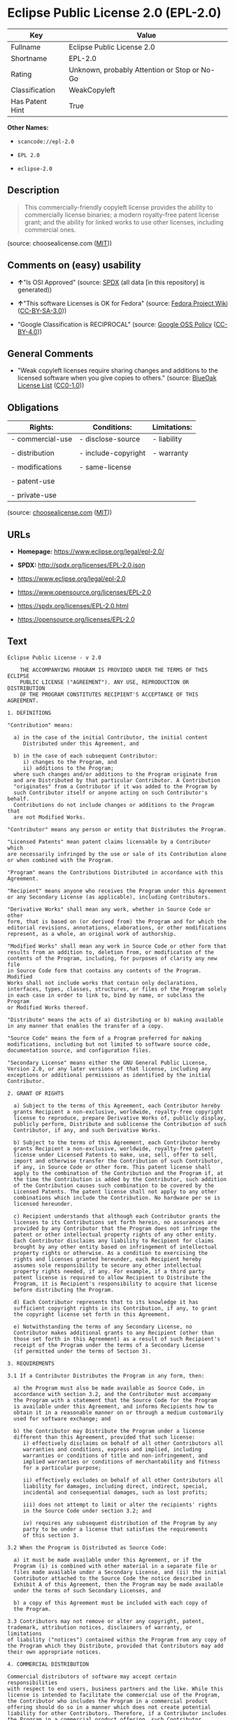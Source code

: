 * Eclipse Public License 2.0 (EPL-2.0)

| Key               | Value                                          |
|-------------------+------------------------------------------------|
| Fullname          | Eclipse Public License 2.0                     |
| Shortname         | EPL-2.0                                        |
| Rating            | Unknown, probably Attention or Stop or No-Go   |
| Classification    | WeakCopyleft                                   |
| Has Patent Hint   | True                                           |

*Other Names:*

- =scancode://epl-2.0=

- =EPL 2.0=

- =eclipse-2.0=

** Description

#+BEGIN_QUOTE
  This commercially-friendly copyleft license provides the ability to
  commercially license binaries; a modern royalty-free patent license
  grant; and the ability for linked works to use other licenses,
  including commercial ones.
#+END_QUOTE

(source: choosealicense.com
([[https://github.com/github/choosealicense.com/blob/gh-pages/LICENSE.md][MIT]]))

** Comments on (easy) usability

- *↑*"Is OSI Approved" (source:
  [[https://spdx.org/licenses/EPL-2.0.html][SPDX]] (all data [in this
  repository] is generated))

- *↑*"This software Licenses is OK for Fedora" (source:
  [[https://fedoraproject.org/wiki/Licensing:Main?rd=Licensing][Fedora
  Project Wiki]]
  ([[https://creativecommons.org/licenses/by-sa/3.0/legalcode][CC-BY-SA-3.0]]))

- "Google Classification is RECIPROCAL" (source:
  [[https://opensource.google.com/docs/thirdparty/licenses/][Google OSS
  Policy]]
  ([[https://creativecommons.org/licenses/by/4.0/legalcode][CC-BY-4.0]]))

** General Comments

- "Weak copyleft licenses require sharing changes and additions to the
  licensed software when you give copies to others." (source:
  [[https://blueoakcouncil.org/copyleft][BlueOak License List]]
  ([[https://raw.githubusercontent.com/blueoakcouncil/blue-oak-list-npm-package/master/LICENSE][CC0-1.0]]))

** Obligations

| Rights:            | Conditions:           | Limitations:   |
|--------------------+-----------------------+----------------|
| - commercial-use   | - disclose-source     | - liability    |
|                    |                       |                |
| - distribution     | - include-copyright   | - warranty     |
|                    |                       |                |
| - modifications    | - same-license        |                |
|                    |                       |                |
| - patent-use       |                       |                |
|                    |                       |                |
| - private-use      |                       |                |
                                                             

(source:
[[https://github.com/github/choosealicense.com/blob/gh-pages/_licenses/epl-2.0.txt][choosealicense.com]]
([[https://github.com/github/choosealicense.com/blob/gh-pages/LICENSE.md][MIT]]))

** URLs

- *Homepage:* https://www.eclipse.org/legal/epl-2.0/

- *SPDX:* http://spdx.org/licenses/EPL-2.0.json

- https://www.eclipse.org/legal/epl-2.0

- https://www.opensource.org/licenses/EPL-2.0

- https://spdx.org/licenses/EPL-2.0.html

- https://opensource.org/licenses/EPL-2.0

** Text

#+BEGIN_EXAMPLE
  Eclipse Public License - v 2.0

      THE ACCOMPANYING PROGRAM IS PROVIDED UNDER THE TERMS OF THIS ECLIPSE
      PUBLIC LICENSE ("AGREEMENT"). ANY USE, REPRODUCTION OR DISTRIBUTION
      OF THE PROGRAM CONSTITUTES RECIPIENT'S ACCEPTANCE OF THIS AGREEMENT.

  1. DEFINITIONS

  "Contribution" means:

    a) in the case of the initial Contributor, the initial content
       Distributed under this Agreement, and

    b) in the case of each subsequent Contributor:
       i) changes to the Program, and
       ii) additions to the Program;
    where such changes and/or additions to the Program originate from
    and are Distributed by that particular Contributor. A Contribution
    "originates" from a Contributor if it was added to the Program by
    such Contributor itself or anyone acting on such Contributor's behalf.
    Contributions do not include changes or additions to the Program that
    are not Modified Works.

  "Contributor" means any person or entity that Distributes the Program.

  "Licensed Patents" mean patent claims licensable by a Contributor which
  are necessarily infringed by the use or sale of its Contribution alone
  or when combined with the Program.

  "Program" means the Contributions Distributed in accordance with this
  Agreement.

  "Recipient" means anyone who receives the Program under this Agreement
  or any Secondary License (as applicable), including Contributors.

  "Derivative Works" shall mean any work, whether in Source Code or other
  form, that is based on (or derived from) the Program and for which the
  editorial revisions, annotations, elaborations, or other modifications
  represent, as a whole, an original work of authorship.

  "Modified Works" shall mean any work in Source Code or other form that
  results from an addition to, deletion from, or modification of the
  contents of the Program, including, for purposes of clarity any new file
  in Source Code form that contains any contents of the Program. Modified
  Works shall not include works that contain only declarations,
  interfaces, types, classes, structures, or files of the Program solely
  in each case in order to link to, bind by name, or subclass the Program
  or Modified Works thereof.

  "Distribute" means the acts of a) distributing or b) making available
  in any manner that enables the transfer of a copy.

  "Source Code" means the form of a Program preferred for making
  modifications, including but not limited to software source code,
  documentation source, and configuration files.

  "Secondary License" means either the GNU General Public License,
  Version 2.0, or any later versions of that license, including any
  exceptions or additional permissions as identified by the initial
  Contributor.

  2. GRANT OF RIGHTS

    a) Subject to the terms of this Agreement, each Contributor hereby
    grants Recipient a non-exclusive, worldwide, royalty-free copyright
    license to reproduce, prepare Derivative Works of, publicly display,
    publicly perform, Distribute and sublicense the Contribution of such
    Contributor, if any, and such Derivative Works.

    b) Subject to the terms of this Agreement, each Contributor hereby
    grants Recipient a non-exclusive, worldwide, royalty-free patent
    license under Licensed Patents to make, use, sell, offer to sell,
    import and otherwise transfer the Contribution of such Contributor,
    if any, in Source Code or other form. This patent license shall
    apply to the combination of the Contribution and the Program if, at
    the time the Contribution is added by the Contributor, such addition
    of the Contribution causes such combination to be covered by the
    Licensed Patents. The patent license shall not apply to any other
    combinations which include the Contribution. No hardware per se is
    licensed hereunder.

    c) Recipient understands that although each Contributor grants the
    licenses to its Contributions set forth herein, no assurances are
    provided by any Contributor that the Program does not infringe the
    patent or other intellectual property rights of any other entity.
    Each Contributor disclaims any liability to Recipient for claims
    brought by any other entity based on infringement of intellectual
    property rights or otherwise. As a condition to exercising the
    rights and licenses granted hereunder, each Recipient hereby
    assumes sole responsibility to secure any other intellectual
    property rights needed, if any. For example, if a third party
    patent license is required to allow Recipient to Distribute the
    Program, it is Recipient's responsibility to acquire that license
    before distributing the Program.

    d) Each Contributor represents that to its knowledge it has
    sufficient copyright rights in its Contribution, if any, to grant
    the copyright license set forth in this Agreement.

    e) Notwithstanding the terms of any Secondary License, no
    Contributor makes additional grants to any Recipient (other than
    those set forth in this Agreement) as a result of such Recipient's
    receipt of the Program under the terms of a Secondary License
    (if permitted under the terms of Section 3).

  3. REQUIREMENTS

  3.1 If a Contributor Distributes the Program in any form, then:

    a) the Program must also be made available as Source Code, in
    accordance with section 3.2, and the Contributor must accompany
    the Program with a statement that the Source Code for the Program
    is available under this Agreement, and informs Recipients how to
    obtain it in a reasonable manner on or through a medium customarily
    used for software exchange; and

    b) the Contributor may Distribute the Program under a license
    different than this Agreement, provided that such license:
       i) effectively disclaims on behalf of all other Contributors all
       warranties and conditions, express and implied, including
       warranties or conditions of title and non-infringement, and
       implied warranties or conditions of merchantability and fitness
       for a particular purpose;

       ii) effectively excludes on behalf of all other Contributors all
       liability for damages, including direct, indirect, special,
       incidental and consequential damages, such as lost profits;

       iii) does not attempt to limit or alter the recipients' rights
       in the Source Code under section 3.2; and

       iv) requires any subsequent distribution of the Program by any
       party to be under a license that satisfies the requirements
       of this section 3.

  3.2 When the Program is Distributed as Source Code:

    a) it must be made available under this Agreement, or if the
    Program (i) is combined with other material in a separate file or
    files made available under a Secondary License, and (ii) the initial
    Contributor attached to the Source Code the notice described in
    Exhibit A of this Agreement, then the Program may be made available
    under the terms of such Secondary Licenses, and

    b) a copy of this Agreement must be included with each copy of
    the Program.

  3.3 Contributors may not remove or alter any copyright, patent,
  trademark, attribution notices, disclaimers of warranty, or limitations
  of liability ("notices") contained within the Program from any copy of
  the Program which they Distribute, provided that Contributors may add
  their own appropriate notices.

  4. COMMERCIAL DISTRIBUTION

  Commercial distributors of software may accept certain responsibilities
  with respect to end users, business partners and the like. While this
  license is intended to facilitate the commercial use of the Program,
  the Contributor who includes the Program in a commercial product
  offering should do so in a manner which does not create potential
  liability for other Contributors. Therefore, if a Contributor includes
  the Program in a commercial product offering, such Contributor
  ("Commercial Contributor") hereby agrees to defend and indemnify every
  other Contributor ("Indemnified Contributor") against any losses,
  damages and costs (collectively "Losses") arising from claims, lawsuits
  and other legal actions brought by a third party against the Indemnified
  Contributor to the extent caused by the acts or omissions of such
  Commercial Contributor in connection with its distribution of the Program
  in a commercial product offering. The obligations in this section do not
  apply to any claims or Losses relating to any actual or alleged
  intellectual property infringement. In order to qualify, an Indemnified
  Contributor must: a) promptly notify the Commercial Contributor in
  writing of such claim, and b) allow the Commercial Contributor to control,
  and cooperate with the Commercial Contributor in, the defense and any
  related settlement negotiations. The Indemnified Contributor may
  participate in any such claim at its own expense.

  For example, a Contributor might include the Program in a commercial
  product offering, Product X. That Contributor is then a Commercial
  Contributor. If that Commercial Contributor then makes performance
  claims, or offers warranties related to Product X, those performance
  claims and warranties are such Commercial Contributor's responsibility
  alone. Under this section, the Commercial Contributor would have to
  defend claims against the other Contributors related to those performance
  claims and warranties, and if a court requires any other Contributor to
  pay any damages as a result, the Commercial Contributor must pay
  those damages.

  5. NO WARRANTY

  EXCEPT AS EXPRESSLY SET FORTH IN THIS AGREEMENT, AND TO THE EXTENT
  PERMITTED BY APPLICABLE LAW, THE PROGRAM IS PROVIDED ON AN "AS IS"
  BASIS, WITHOUT WARRANTIES OR CONDITIONS OF ANY KIND, EITHER EXPRESS OR
  IMPLIED INCLUDING, WITHOUT LIMITATION, ANY WARRANTIES OR CONDITIONS OF
  TITLE, NON-INFRINGEMENT, MERCHANTABILITY OR FITNESS FOR A PARTICULAR
  PURPOSE. Each Recipient is solely responsible for determining the
  appropriateness of using and distributing the Program and assumes all
  risks associated with its exercise of rights under this Agreement,
  including but not limited to the risks and costs of program errors,
  compliance with applicable laws, damage to or loss of data, programs
  or equipment, and unavailability or interruption of operations.

  6. DISCLAIMER OF LIABILITY

  EXCEPT AS EXPRESSLY SET FORTH IN THIS AGREEMENT, AND TO THE EXTENT
  PERMITTED BY APPLICABLE LAW, NEITHER RECIPIENT NOR ANY CONTRIBUTORS
  SHALL HAVE ANY LIABILITY FOR ANY DIRECT, INDIRECT, INCIDENTAL, SPECIAL,
  EXEMPLARY, OR CONSEQUENTIAL DAMAGES (INCLUDING WITHOUT LIMITATION LOST
  PROFITS), HOWEVER CAUSED AND ON ANY THEORY OF LIABILITY, WHETHER IN
  CONTRACT, STRICT LIABILITY, OR TORT (INCLUDING NEGLIGENCE OR OTHERWISE)
  ARISING IN ANY WAY OUT OF THE USE OR DISTRIBUTION OF THE PROGRAM OR THE
  EXERCISE OF ANY RIGHTS GRANTED HEREUNDER, EVEN IF ADVISED OF THE
  POSSIBILITY OF SUCH DAMAGES.

  7. GENERAL

  If any provision of this Agreement is invalid or unenforceable under
  applicable law, it shall not affect the validity or enforceability of
  the remainder of the terms of this Agreement, and without further
  action by the parties hereto, such provision shall be reformed to the
  minimum extent necessary to make such provision valid and enforceable.

  If Recipient institutes patent litigation against any entity
  (including a cross-claim or counterclaim in a lawsuit) alleging that the
  Program itself (excluding combinations of the Program with other software
  or hardware) infringes such Recipient's patent(s), then such Recipient's
  rights granted under Section 2(b) shall terminate as of the date such
  litigation is filed.

  All Recipient's rights under this Agreement shall terminate if it
  fails to comply with any of the material terms or conditions of this
  Agreement and does not cure such failure in a reasonable period of
  time after becoming aware of such noncompliance. If all Recipient's
  rights under this Agreement terminate, Recipient agrees to cease use
  and distribution of the Program as soon as reasonably practicable.
  However, Recipient's obligations under this Agreement and any licenses
  granted by Recipient relating to the Program shall continue and survive.

  Everyone is permitted to copy and distribute copies of this Agreement,
  but in order to avoid inconsistency the Agreement is copyrighted and
  may only be modified in the following manner. The Agreement Steward
  reserves the right to publish new versions (including revisions) of
  this Agreement from time to time. No one other than the Agreement
  Steward has the right to modify this Agreement. The Eclipse Foundation
  is the initial Agreement Steward. The Eclipse Foundation may assign the
  responsibility to serve as the Agreement Steward to a suitable separate
  entity. Each new version of the Agreement will be given a distinguishing
  version number. The Program (including Contributions) may always be
  Distributed subject to the version of the Agreement under which it was
  received. In addition, after a new version of the Agreement is published,
  Contributor may elect to Distribute the Program (including its
  Contributions) under the new version.

  Except as expressly stated in Sections 2(a) and 2(b) above, Recipient
  receives no rights or licenses to the intellectual property of any
  Contributor under this Agreement, whether expressly, by implication,
  estoppel or otherwise. All rights in the Program not expressly granted
  under this Agreement are reserved. Nothing in this Agreement is intended
  to be enforceable by any entity that is not a Contributor or Recipient.
  No third-party beneficiary rights are created under this Agreement.

  Exhibit A - Form of Secondary Licenses Notice

  "This Source Code is also Distributed under one
  or more Secondary Licenses, as those terms are defined by
  the Eclipse Public License, v. 2.0: {name license(s),version(s),
  and exceptions or additional permissions here}."

    Simply including a copy of this Agreement, including this Exhibit A
    is not sufficient to license the Source Code under Secondary Licenses.

    If it is not possible or desirable to put the notice in a particular
    file, then You may include the notice in a location (such as a LICENSE
    file in a relevant directory) where a recipient would be likely to
    look for such a notice.

    You may add additional accurate notices of copyright ownership.
#+END_EXAMPLE

--------------

** Raw Data

*** Facts

- [[https://spdx.org/licenses/EPL-2.0.html][SPDX]] (all data [in this
  repository] is generated)

- [[https://blueoakcouncil.org/copyleft][BlueOak License List]]
  ([[https://raw.githubusercontent.com/blueoakcouncil/blue-oak-list-npm-package/master/LICENSE][CC0-1.0]])

- [[https://github.com/OpenChain-Project/curriculum/raw/ddf1e879341adbd9b297cd67c5d5c16b2076540b/policy-template/Open%20Source%20Policy%20Template%20for%20OpenChain%20Specification%201.2.ods][OpenChainPolicyTemplate]]
  (CC0-1.0)

- [[https://github.com/nexB/scancode-toolkit/blob/develop/src/licensedcode/data/licenses/epl-2.0.yml][Scancode]]
  (CC0-1.0)

- [[https://github.com/github/choosealicense.com/blob/gh-pages/_licenses/epl-2.0.txt][choosealicense.com]]
  ([[https://github.com/github/choosealicense.com/blob/gh-pages/LICENSE.md][MIT]])

- [[https://fedoraproject.org/wiki/Licensing:Main?rd=Licensing][Fedora
  Project Wiki]]
  ([[https://creativecommons.org/licenses/by-sa/3.0/legalcode][CC-BY-SA-3.0]])

- [[https://github.com/finos/OSLC-handbook/blob/master/src/EPL-2.0.yaml][finos/OSLC-handbook]]
  ([[https://creativecommons.org/licenses/by/4.0/legalcode][CC-BY-4.0]])

- [[https://en.wikipedia.org/wiki/Comparison_of_free_and_open-source_software_licenses][Wikipedia]]
  ([[https://creativecommons.org/licenses/by-sa/3.0/legalcode][CC-BY-SA-3.0]])

- [[https://opensource.google.com/docs/thirdparty/licenses/][Google OSS
  Policy]]
  ([[https://creativecommons.org/licenses/by/4.0/legalcode][CC-BY-4.0]])

- [[https://github.com/okfn/licenses/blob/master/licenses.csv][Open
  Knowledge International]]
  ([[https://opendatacommons.org/licenses/pddl/1-0/][PDDL-1.0]])

*** Raw JSON

#+BEGIN_EXAMPLE
  {
      "__impliedNames": [
          "EPL-2.0",
          "Eclipse Public License 2.0",
          "scancode://epl-2.0",
          "EPL 2.0",
          "epl-2.0",
          "eclipse-2.0"
      ],
      "__impliedId": "EPL-2.0",
      "__isFsfFree": true,
      "__impliedAmbiguousNames": [
          "Eclipse Public License"
      ],
      "__impliedComments": [
          [
              "BlueOak License List",
              [
                  "Weak copyleft licenses require sharing changes and additions to the licensed software when you give copies to others."
              ]
          ]
      ],
      "__hasPatentHint": true,
      "facts": {
          "Open Knowledge International": {
              "is_generic": null,
              "legacy_ids": [
                  "eclipse-2.0"
              ],
              "status": "active",
              "domain_software": true,
              "url": "https://opensource.org/licenses/EPL-2.0",
              "maintainer": "Eclipse Foundation",
              "od_conformance": "not reviewed",
              "_sourceURL": "https://github.com/okfn/licenses/blob/master/licenses.csv",
              "domain_data": false,
              "osd_conformance": "approved",
              "id": "EPL-2.0",
              "title": "Eclipse Public License 2.0",
              "_implications": {
                  "__impliedNames": [
                      "EPL-2.0",
                      "Eclipse Public License 2.0",
                      "eclipse-2.0"
                  ],
                  "__impliedId": "EPL-2.0",
                  "__impliedURLs": [
                      [
                          null,
                          "https://opensource.org/licenses/EPL-2.0"
                      ]
                  ]
              },
              "domain_content": false
          },
          "SPDX": {
              "isSPDXLicenseDeprecated": false,
              "spdxFullName": "Eclipse Public License 2.0",
              "spdxDetailsURL": "http://spdx.org/licenses/EPL-2.0.json",
              "_sourceURL": "https://spdx.org/licenses/EPL-2.0.html",
              "spdxLicIsOSIApproved": true,
              "spdxSeeAlso": [
                  "https://www.eclipse.org/legal/epl-2.0",
                  "https://www.opensource.org/licenses/EPL-2.0"
              ],
              "_implications": {
                  "__impliedNames": [
                      "EPL-2.0",
                      "Eclipse Public License 2.0"
                  ],
                  "__impliedId": "EPL-2.0",
                  "__impliedJudgement": [
                      [
                          "SPDX",
                          {
                              "tag": "PositiveJudgement",
                              "contents": "Is OSI Approved"
                          }
                      ]
                  ],
                  "__isOsiApproved": true,
                  "__impliedURLs": [
                      [
                          "SPDX",
                          "http://spdx.org/licenses/EPL-2.0.json"
                      ],
                      [
                          null,
                          "https://www.eclipse.org/legal/epl-2.0"
                      ],
                      [
                          null,
                          "https://www.opensource.org/licenses/EPL-2.0"
                      ]
                  ]
              },
              "spdxLicenseId": "EPL-2.0"
          },
          "Fedora Project Wiki": {
              "GPLv2 Compat?": "NO",
              "rating": "Good",
              "Upstream URL": "http://www.eclipse.org/legal/epl-v20.html",
              "GPLv3 Compat?": "NO",
              "Short Name": "EPL-2.0",
              "licenseType": "license",
              "_sourceURL": "https://fedoraproject.org/wiki/Licensing:Main?rd=Licensing",
              "Full Name": "Eclipse Public License 2.0",
              "FSF Free?": "Yes",
              "_implications": {
                  "__impliedNames": [
                      "Eclipse Public License 2.0",
                      "EPL-2.0"
                  ],
                  "__isFsfFree": true,
                  "__impliedJudgement": [
                      [
                          "Fedora Project Wiki",
                          {
                              "tag": "PositiveJudgement",
                              "contents": "This software Licenses is OK for Fedora"
                          }
                      ]
                  ]
              }
          },
          "Scancode": {
              "otherUrls": [
                  "https://www.eclipse.org/legal/epl-2.0",
                  "https://www.opensource.org/licenses/EPL-2.0"
              ],
              "homepageUrl": "https://www.eclipse.org/legal/epl-2.0/",
              "shortName": "EPL 2.0",
              "textUrls": null,
              "text": "Eclipse Public License - v 2.0\n\n    THE ACCOMPANYING PROGRAM IS PROVIDED UNDER THE TERMS OF THIS ECLIPSE\n    PUBLIC LICENSE (\"AGREEMENT\"). ANY USE, REPRODUCTION OR DISTRIBUTION\n    OF THE PROGRAM CONSTITUTES RECIPIENT'S ACCEPTANCE OF THIS AGREEMENT.\n\n1. DEFINITIONS\n\n\"Contribution\" means:\n\n  a) in the case of the initial Contributor, the initial content\n     Distributed under this Agreement, and\n\n  b) in the case of each subsequent Contributor:\n     i) changes to the Program, and\n     ii) additions to the Program;\n  where such changes and/or additions to the Program originate from\n  and are Distributed by that particular Contributor. A Contribution\n  \"originates\" from a Contributor if it was added to the Program by\n  such Contributor itself or anyone acting on such Contributor's behalf.\n  Contributions do not include changes or additions to the Program that\n  are not Modified Works.\n\n\"Contributor\" means any person or entity that Distributes the Program.\n\n\"Licensed Patents\" mean patent claims licensable by a Contributor which\nare necessarily infringed by the use or sale of its Contribution alone\nor when combined with the Program.\n\n\"Program\" means the Contributions Distributed in accordance with this\nAgreement.\n\n\"Recipient\" means anyone who receives the Program under this Agreement\nor any Secondary License (as applicable), including Contributors.\n\n\"Derivative Works\" shall mean any work, whether in Source Code or other\nform, that is based on (or derived from) the Program and for which the\neditorial revisions, annotations, elaborations, or other modifications\nrepresent, as a whole, an original work of authorship.\n\n\"Modified Works\" shall mean any work in Source Code or other form that\nresults from an addition to, deletion from, or modification of the\ncontents of the Program, including, for purposes of clarity any new file\nin Source Code form that contains any contents of the Program. Modified\nWorks shall not include works that contain only declarations,\ninterfaces, types, classes, structures, or files of the Program solely\nin each case in order to link to, bind by name, or subclass the Program\nor Modified Works thereof.\n\n\"Distribute\" means the acts of a) distributing or b) making available\nin any manner that enables the transfer of a copy.\n\n\"Source Code\" means the form of a Program preferred for making\nmodifications, including but not limited to software source code,\ndocumentation source, and configuration files.\n\n\"Secondary License\" means either the GNU General Public License,\nVersion 2.0, or any later versions of that license, including any\nexceptions or additional permissions as identified by the initial\nContributor.\n\n2. GRANT OF RIGHTS\n\n  a) Subject to the terms of this Agreement, each Contributor hereby\n  grants Recipient a non-exclusive, worldwide, royalty-free copyright\n  license to reproduce, prepare Derivative Works of, publicly display,\n  publicly perform, Distribute and sublicense the Contribution of such\n  Contributor, if any, and such Derivative Works.\n\n  b) Subject to the terms of this Agreement, each Contributor hereby\n  grants Recipient a non-exclusive, worldwide, royalty-free patent\n  license under Licensed Patents to make, use, sell, offer to sell,\n  import and otherwise transfer the Contribution of such Contributor,\n  if any, in Source Code or other form. This patent license shall\n  apply to the combination of the Contribution and the Program if, at\n  the time the Contribution is added by the Contributor, such addition\n  of the Contribution causes such combination to be covered by the\n  Licensed Patents. The patent license shall not apply to any other\n  combinations which include the Contribution. No hardware per se is\n  licensed hereunder.\n\n  c) Recipient understands that although each Contributor grants the\n  licenses to its Contributions set forth herein, no assurances are\n  provided by any Contributor that the Program does not infringe the\n  patent or other intellectual property rights of any other entity.\n  Each Contributor disclaims any liability to Recipient for claims\n  brought by any other entity based on infringement of intellectual\n  property rights or otherwise. As a condition to exercising the\n  rights and licenses granted hereunder, each Recipient hereby\n  assumes sole responsibility to secure any other intellectual\n  property rights needed, if any. For example, if a third party\n  patent license is required to allow Recipient to Distribute the\n  Program, it is Recipient's responsibility to acquire that license\n  before distributing the Program.\n\n  d) Each Contributor represents that to its knowledge it has\n  sufficient copyright rights in its Contribution, if any, to grant\n  the copyright license set forth in this Agreement.\n\n  e) Notwithstanding the terms of any Secondary License, no\n  Contributor makes additional grants to any Recipient (other than\n  those set forth in this Agreement) as a result of such Recipient's\n  receipt of the Program under the terms of a Secondary License\n  (if permitted under the terms of Section 3).\n\n3. REQUIREMENTS\n\n3.1 If a Contributor Distributes the Program in any form, then:\n\n  a) the Program must also be made available as Source Code, in\n  accordance with section 3.2, and the Contributor must accompany\n  the Program with a statement that the Source Code for the Program\n  is available under this Agreement, and informs Recipients how to\n  obtain it in a reasonable manner on or through a medium customarily\n  used for software exchange; and\n\n  b) the Contributor may Distribute the Program under a license\n  different than this Agreement, provided that such license:\n     i) effectively disclaims on behalf of all other Contributors all\n     warranties and conditions, express and implied, including\n     warranties or conditions of title and non-infringement, and\n     implied warranties or conditions of merchantability and fitness\n     for a particular purpose;\n\n     ii) effectively excludes on behalf of all other Contributors all\n     liability for damages, including direct, indirect, special,\n     incidental and consequential damages, such as lost profits;\n\n     iii) does not attempt to limit or alter the recipients' rights\n     in the Source Code under section 3.2; and\n\n     iv) requires any subsequent distribution of the Program by any\n     party to be under a license that satisfies the requirements\n     of this section 3.\n\n3.2 When the Program is Distributed as Source Code:\n\n  a) it must be made available under this Agreement, or if the\n  Program (i) is combined with other material in a separate file or\n  files made available under a Secondary License, and (ii) the initial\n  Contributor attached to the Source Code the notice described in\n  Exhibit A of this Agreement, then the Program may be made available\n  under the terms of such Secondary Licenses, and\n\n  b) a copy of this Agreement must be included with each copy of\n  the Program.\n\n3.3 Contributors may not remove or alter any copyright, patent,\ntrademark, attribution notices, disclaimers of warranty, or limitations\nof liability (\"notices\") contained within the Program from any copy of\nthe Program which they Distribute, provided that Contributors may add\ntheir own appropriate notices.\n\n4. COMMERCIAL DISTRIBUTION\n\nCommercial distributors of software may accept certain responsibilities\nwith respect to end users, business partners and the like. While this\nlicense is intended to facilitate the commercial use of the Program,\nthe Contributor who includes the Program in a commercial product\noffering should do so in a manner which does not create potential\nliability for other Contributors. Therefore, if a Contributor includes\nthe Program in a commercial product offering, such Contributor\n(\"Commercial Contributor\") hereby agrees to defend and indemnify every\nother Contributor (\"Indemnified Contributor\") against any losses,\ndamages and costs (collectively \"Losses\") arising from claims, lawsuits\nand other legal actions brought by a third party against the Indemnified\nContributor to the extent caused by the acts or omissions of such\nCommercial Contributor in connection with its distribution of the Program\nin a commercial product offering. The obligations in this section do not\napply to any claims or Losses relating to any actual or alleged\nintellectual property infringement. In order to qualify, an Indemnified\nContributor must: a) promptly notify the Commercial Contributor in\nwriting of such claim, and b) allow the Commercial Contributor to control,\nand cooperate with the Commercial Contributor in, the defense and any\nrelated settlement negotiations. The Indemnified Contributor may\nparticipate in any such claim at its own expense.\n\nFor example, a Contributor might include the Program in a commercial\nproduct offering, Product X. That Contributor is then a Commercial\nContributor. If that Commercial Contributor then makes performance\nclaims, or offers warranties related to Product X, those performance\nclaims and warranties are such Commercial Contributor's responsibility\nalone. Under this section, the Commercial Contributor would have to\ndefend claims against the other Contributors related to those performance\nclaims and warranties, and if a court requires any other Contributor to\npay any damages as a result, the Commercial Contributor must pay\nthose damages.\n\n5. NO WARRANTY\n\nEXCEPT AS EXPRESSLY SET FORTH IN THIS AGREEMENT, AND TO THE EXTENT\nPERMITTED BY APPLICABLE LAW, THE PROGRAM IS PROVIDED ON AN \"AS IS\"\nBASIS, WITHOUT WARRANTIES OR CONDITIONS OF ANY KIND, EITHER EXPRESS OR\nIMPLIED INCLUDING, WITHOUT LIMITATION, ANY WARRANTIES OR CONDITIONS OF\nTITLE, NON-INFRINGEMENT, MERCHANTABILITY OR FITNESS FOR A PARTICULAR\nPURPOSE. Each Recipient is solely responsible for determining the\nappropriateness of using and distributing the Program and assumes all\nrisks associated with its exercise of rights under this Agreement,\nincluding but not limited to the risks and costs of program errors,\ncompliance with applicable laws, damage to or loss of data, programs\nor equipment, and unavailability or interruption of operations.\n\n6. DISCLAIMER OF LIABILITY\n\nEXCEPT AS EXPRESSLY SET FORTH IN THIS AGREEMENT, AND TO THE EXTENT\nPERMITTED BY APPLICABLE LAW, NEITHER RECIPIENT NOR ANY CONTRIBUTORS\nSHALL HAVE ANY LIABILITY FOR ANY DIRECT, INDIRECT, INCIDENTAL, SPECIAL,\nEXEMPLARY, OR CONSEQUENTIAL DAMAGES (INCLUDING WITHOUT LIMITATION LOST\nPROFITS), HOWEVER CAUSED AND ON ANY THEORY OF LIABILITY, WHETHER IN\nCONTRACT, STRICT LIABILITY, OR TORT (INCLUDING NEGLIGENCE OR OTHERWISE)\nARISING IN ANY WAY OUT OF THE USE OR DISTRIBUTION OF THE PROGRAM OR THE\nEXERCISE OF ANY RIGHTS GRANTED HEREUNDER, EVEN IF ADVISED OF THE\nPOSSIBILITY OF SUCH DAMAGES.\n\n7. GENERAL\n\nIf any provision of this Agreement is invalid or unenforceable under\napplicable law, it shall not affect the validity or enforceability of\nthe remainder of the terms of this Agreement, and without further\naction by the parties hereto, such provision shall be reformed to the\nminimum extent necessary to make such provision valid and enforceable.\n\nIf Recipient institutes patent litigation against any entity\n(including a cross-claim or counterclaim in a lawsuit) alleging that the\nProgram itself (excluding combinations of the Program with other software\nor hardware) infringes such Recipient's patent(s), then such Recipient's\nrights granted under Section 2(b) shall terminate as of the date such\nlitigation is filed.\n\nAll Recipient's rights under this Agreement shall terminate if it\nfails to comply with any of the material terms or conditions of this\nAgreement and does not cure such failure in a reasonable period of\ntime after becoming aware of such noncompliance. If all Recipient's\nrights under this Agreement terminate, Recipient agrees to cease use\nand distribution of the Program as soon as reasonably practicable.\nHowever, Recipient's obligations under this Agreement and any licenses\ngranted by Recipient relating to the Program shall continue and survive.\n\nEveryone is permitted to copy and distribute copies of this Agreement,\nbut in order to avoid inconsistency the Agreement is copyrighted and\nmay only be modified in the following manner. The Agreement Steward\nreserves the right to publish new versions (including revisions) of\nthis Agreement from time to time. No one other than the Agreement\nSteward has the right to modify this Agreement. The Eclipse Foundation\nis the initial Agreement Steward. The Eclipse Foundation may assign the\nresponsibility to serve as the Agreement Steward to a suitable separate\nentity. Each new version of the Agreement will be given a distinguishing\nversion number. The Program (including Contributions) may always be\nDistributed subject to the version of the Agreement under which it was\nreceived. In addition, after a new version of the Agreement is published,\nContributor may elect to Distribute the Program (including its\nContributions) under the new version.\n\nExcept as expressly stated in Sections 2(a) and 2(b) above, Recipient\nreceives no rights or licenses to the intellectual property of any\nContributor under this Agreement, whether expressly, by implication,\nestoppel or otherwise. All rights in the Program not expressly granted\nunder this Agreement are reserved. Nothing in this Agreement is intended\nto be enforceable by any entity that is not a Contributor or Recipient.\nNo third-party beneficiary rights are created under this Agreement.\n\nExhibit A - Form of Secondary Licenses Notice\n\n\"This Source Code is also Distributed under one\nor more Secondary Licenses, as those terms are defined by\nthe Eclipse Public License, v. 2.0: {name license(s),version(s),\nand exceptions or additional permissions here}.\"\n\n  Simply including a copy of this Agreement, including this Exhibit A\n  is not sufficient to license the Source Code under Secondary Licenses.\n\n  If it is not possible or desirable to put the notice in a particular\n  file, then You may include the notice in a location (such as a LICENSE\n  file in a relevant directory) where a recipient would be likely to\n  look for such a notice.\n\n  You may add additional accurate notices of copyright ownership.",
              "category": "Copyleft Limited",
              "osiUrl": null,
              "owner": "Eclipse Foundation",
              "_sourceURL": "https://github.com/nexB/scancode-toolkit/blob/develop/src/licensedcode/data/licenses/epl-2.0.yml",
              "key": "epl-2.0",
              "name": "Eclipse Public License 2.0",
              "spdxId": "EPL-2.0",
              "notes": null,
              "_implications": {
                  "__impliedNames": [
                      "scancode://epl-2.0",
                      "EPL 2.0",
                      "EPL-2.0"
                  ],
                  "__impliedId": "EPL-2.0",
                  "__impliedCopyleft": [
                      [
                          "Scancode",
                          "WeakCopyleft"
                      ]
                  ],
                  "__calculatedCopyleft": "WeakCopyleft",
                  "__impliedText": "Eclipse Public License - v 2.0\n\n    THE ACCOMPANYING PROGRAM IS PROVIDED UNDER THE TERMS OF THIS ECLIPSE\n    PUBLIC LICENSE (\"AGREEMENT\"). ANY USE, REPRODUCTION OR DISTRIBUTION\n    OF THE PROGRAM CONSTITUTES RECIPIENT'S ACCEPTANCE OF THIS AGREEMENT.\n\n1. DEFINITIONS\n\n\"Contribution\" means:\n\n  a) in the case of the initial Contributor, the initial content\n     Distributed under this Agreement, and\n\n  b) in the case of each subsequent Contributor:\n     i) changes to the Program, and\n     ii) additions to the Program;\n  where such changes and/or additions to the Program originate from\n  and are Distributed by that particular Contributor. A Contribution\n  \"originates\" from a Contributor if it was added to the Program by\n  such Contributor itself or anyone acting on such Contributor's behalf.\n  Contributions do not include changes or additions to the Program that\n  are not Modified Works.\n\n\"Contributor\" means any person or entity that Distributes the Program.\n\n\"Licensed Patents\" mean patent claims licensable by a Contributor which\nare necessarily infringed by the use or sale of its Contribution alone\nor when combined with the Program.\n\n\"Program\" means the Contributions Distributed in accordance with this\nAgreement.\n\n\"Recipient\" means anyone who receives the Program under this Agreement\nor any Secondary License (as applicable), including Contributors.\n\n\"Derivative Works\" shall mean any work, whether in Source Code or other\nform, that is based on (or derived from) the Program and for which the\neditorial revisions, annotations, elaborations, or other modifications\nrepresent, as a whole, an original work of authorship.\n\n\"Modified Works\" shall mean any work in Source Code or other form that\nresults from an addition to, deletion from, or modification of the\ncontents of the Program, including, for purposes of clarity any new file\nin Source Code form that contains any contents of the Program. Modified\nWorks shall not include works that contain only declarations,\ninterfaces, types, classes, structures, or files of the Program solely\nin each case in order to link to, bind by name, or subclass the Program\nor Modified Works thereof.\n\n\"Distribute\" means the acts of a) distributing or b) making available\nin any manner that enables the transfer of a copy.\n\n\"Source Code\" means the form of a Program preferred for making\nmodifications, including but not limited to software source code,\ndocumentation source, and configuration files.\n\n\"Secondary License\" means either the GNU General Public License,\nVersion 2.0, or any later versions of that license, including any\nexceptions or additional permissions as identified by the initial\nContributor.\n\n2. GRANT OF RIGHTS\n\n  a) Subject to the terms of this Agreement, each Contributor hereby\n  grants Recipient a non-exclusive, worldwide, royalty-free copyright\n  license to reproduce, prepare Derivative Works of, publicly display,\n  publicly perform, Distribute and sublicense the Contribution of such\n  Contributor, if any, and such Derivative Works.\n\n  b) Subject to the terms of this Agreement, each Contributor hereby\n  grants Recipient a non-exclusive, worldwide, royalty-free patent\n  license under Licensed Patents to make, use, sell, offer to sell,\n  import and otherwise transfer the Contribution of such Contributor,\n  if any, in Source Code or other form. This patent license shall\n  apply to the combination of the Contribution and the Program if, at\n  the time the Contribution is added by the Contributor, such addition\n  of the Contribution causes such combination to be covered by the\n  Licensed Patents. The patent license shall not apply to any other\n  combinations which include the Contribution. No hardware per se is\n  licensed hereunder.\n\n  c) Recipient understands that although each Contributor grants the\n  licenses to its Contributions set forth herein, no assurances are\n  provided by any Contributor that the Program does not infringe the\n  patent or other intellectual property rights of any other entity.\n  Each Contributor disclaims any liability to Recipient for claims\n  brought by any other entity based on infringement of intellectual\n  property rights or otherwise. As a condition to exercising the\n  rights and licenses granted hereunder, each Recipient hereby\n  assumes sole responsibility to secure any other intellectual\n  property rights needed, if any. For example, if a third party\n  patent license is required to allow Recipient to Distribute the\n  Program, it is Recipient's responsibility to acquire that license\n  before distributing the Program.\n\n  d) Each Contributor represents that to its knowledge it has\n  sufficient copyright rights in its Contribution, if any, to grant\n  the copyright license set forth in this Agreement.\n\n  e) Notwithstanding the terms of any Secondary License, no\n  Contributor makes additional grants to any Recipient (other than\n  those set forth in this Agreement) as a result of such Recipient's\n  receipt of the Program under the terms of a Secondary License\n  (if permitted under the terms of Section 3).\n\n3. REQUIREMENTS\n\n3.1 If a Contributor Distributes the Program in any form, then:\n\n  a) the Program must also be made available as Source Code, in\n  accordance with section 3.2, and the Contributor must accompany\n  the Program with a statement that the Source Code for the Program\n  is available under this Agreement, and informs Recipients how to\n  obtain it in a reasonable manner on or through a medium customarily\n  used for software exchange; and\n\n  b) the Contributor may Distribute the Program under a license\n  different than this Agreement, provided that such license:\n     i) effectively disclaims on behalf of all other Contributors all\n     warranties and conditions, express and implied, including\n     warranties or conditions of title and non-infringement, and\n     implied warranties or conditions of merchantability and fitness\n     for a particular purpose;\n\n     ii) effectively excludes on behalf of all other Contributors all\n     liability for damages, including direct, indirect, special,\n     incidental and consequential damages, such as lost profits;\n\n     iii) does not attempt to limit or alter the recipients' rights\n     in the Source Code under section 3.2; and\n\n     iv) requires any subsequent distribution of the Program by any\n     party to be under a license that satisfies the requirements\n     of this section 3.\n\n3.2 When the Program is Distributed as Source Code:\n\n  a) it must be made available under this Agreement, or if the\n  Program (i) is combined with other material in a separate file or\n  files made available under a Secondary License, and (ii) the initial\n  Contributor attached to the Source Code the notice described in\n  Exhibit A of this Agreement, then the Program may be made available\n  under the terms of such Secondary Licenses, and\n\n  b) a copy of this Agreement must be included with each copy of\n  the Program.\n\n3.3 Contributors may not remove or alter any copyright, patent,\ntrademark, attribution notices, disclaimers of warranty, or limitations\nof liability (\"notices\") contained within the Program from any copy of\nthe Program which they Distribute, provided that Contributors may add\ntheir own appropriate notices.\n\n4. COMMERCIAL DISTRIBUTION\n\nCommercial distributors of software may accept certain responsibilities\nwith respect to end users, business partners and the like. While this\nlicense is intended to facilitate the commercial use of the Program,\nthe Contributor who includes the Program in a commercial product\noffering should do so in a manner which does not create potential\nliability for other Contributors. Therefore, if a Contributor includes\nthe Program in a commercial product offering, such Contributor\n(\"Commercial Contributor\") hereby agrees to defend and indemnify every\nother Contributor (\"Indemnified Contributor\") against any losses,\ndamages and costs (collectively \"Losses\") arising from claims, lawsuits\nand other legal actions brought by a third party against the Indemnified\nContributor to the extent caused by the acts or omissions of such\nCommercial Contributor in connection with its distribution of the Program\nin a commercial product offering. The obligations in this section do not\napply to any claims or Losses relating to any actual or alleged\nintellectual property infringement. In order to qualify, an Indemnified\nContributor must: a) promptly notify the Commercial Contributor in\nwriting of such claim, and b) allow the Commercial Contributor to control,\nand cooperate with the Commercial Contributor in, the defense and any\nrelated settlement negotiations. The Indemnified Contributor may\nparticipate in any such claim at its own expense.\n\nFor example, a Contributor might include the Program in a commercial\nproduct offering, Product X. That Contributor is then a Commercial\nContributor. If that Commercial Contributor then makes performance\nclaims, or offers warranties related to Product X, those performance\nclaims and warranties are such Commercial Contributor's responsibility\nalone. Under this section, the Commercial Contributor would have to\ndefend claims against the other Contributors related to those performance\nclaims and warranties, and if a court requires any other Contributor to\npay any damages as a result, the Commercial Contributor must pay\nthose damages.\n\n5. NO WARRANTY\n\nEXCEPT AS EXPRESSLY SET FORTH IN THIS AGREEMENT, AND TO THE EXTENT\nPERMITTED BY APPLICABLE LAW, THE PROGRAM IS PROVIDED ON AN \"AS IS\"\nBASIS, WITHOUT WARRANTIES OR CONDITIONS OF ANY KIND, EITHER EXPRESS OR\nIMPLIED INCLUDING, WITHOUT LIMITATION, ANY WARRANTIES OR CONDITIONS OF\nTITLE, NON-INFRINGEMENT, MERCHANTABILITY OR FITNESS FOR A PARTICULAR\nPURPOSE. Each Recipient is solely responsible for determining the\nappropriateness of using and distributing the Program and assumes all\nrisks associated with its exercise of rights under this Agreement,\nincluding but not limited to the risks and costs of program errors,\ncompliance with applicable laws, damage to or loss of data, programs\nor equipment, and unavailability or interruption of operations.\n\n6. DISCLAIMER OF LIABILITY\n\nEXCEPT AS EXPRESSLY SET FORTH IN THIS AGREEMENT, AND TO THE EXTENT\nPERMITTED BY APPLICABLE LAW, NEITHER RECIPIENT NOR ANY CONTRIBUTORS\nSHALL HAVE ANY LIABILITY FOR ANY DIRECT, INDIRECT, INCIDENTAL, SPECIAL,\nEXEMPLARY, OR CONSEQUENTIAL DAMAGES (INCLUDING WITHOUT LIMITATION LOST\nPROFITS), HOWEVER CAUSED AND ON ANY THEORY OF LIABILITY, WHETHER IN\nCONTRACT, STRICT LIABILITY, OR TORT (INCLUDING NEGLIGENCE OR OTHERWISE)\nARISING IN ANY WAY OUT OF THE USE OR DISTRIBUTION OF THE PROGRAM OR THE\nEXERCISE OF ANY RIGHTS GRANTED HEREUNDER, EVEN IF ADVISED OF THE\nPOSSIBILITY OF SUCH DAMAGES.\n\n7. GENERAL\n\nIf any provision of this Agreement is invalid or unenforceable under\napplicable law, it shall not affect the validity or enforceability of\nthe remainder of the terms of this Agreement, and without further\naction by the parties hereto, such provision shall be reformed to the\nminimum extent necessary to make such provision valid and enforceable.\n\nIf Recipient institutes patent litigation against any entity\n(including a cross-claim or counterclaim in a lawsuit) alleging that the\nProgram itself (excluding combinations of the Program with other software\nor hardware) infringes such Recipient's patent(s), then such Recipient's\nrights granted under Section 2(b) shall terminate as of the date such\nlitigation is filed.\n\nAll Recipient's rights under this Agreement shall terminate if it\nfails to comply with any of the material terms or conditions of this\nAgreement and does not cure such failure in a reasonable period of\ntime after becoming aware of such noncompliance. If all Recipient's\nrights under this Agreement terminate, Recipient agrees to cease use\nand distribution of the Program as soon as reasonably practicable.\nHowever, Recipient's obligations under this Agreement and any licenses\ngranted by Recipient relating to the Program shall continue and survive.\n\nEveryone is permitted to copy and distribute copies of this Agreement,\nbut in order to avoid inconsistency the Agreement is copyrighted and\nmay only be modified in the following manner. The Agreement Steward\nreserves the right to publish new versions (including revisions) of\nthis Agreement from time to time. No one other than the Agreement\nSteward has the right to modify this Agreement. The Eclipse Foundation\nis the initial Agreement Steward. The Eclipse Foundation may assign the\nresponsibility to serve as the Agreement Steward to a suitable separate\nentity. Each new version of the Agreement will be given a distinguishing\nversion number. The Program (including Contributions) may always be\nDistributed subject to the version of the Agreement under which it was\nreceived. In addition, after a new version of the Agreement is published,\nContributor may elect to Distribute the Program (including its\nContributions) under the new version.\n\nExcept as expressly stated in Sections 2(a) and 2(b) above, Recipient\nreceives no rights or licenses to the intellectual property of any\nContributor under this Agreement, whether expressly, by implication,\nestoppel or otherwise. All rights in the Program not expressly granted\nunder this Agreement are reserved. Nothing in this Agreement is intended\nto be enforceable by any entity that is not a Contributor or Recipient.\nNo third-party beneficiary rights are created under this Agreement.\n\nExhibit A - Form of Secondary Licenses Notice\n\n\"This Source Code is also Distributed under one\nor more Secondary Licenses, as those terms are defined by\nthe Eclipse Public License, v. 2.0: {name license(s),version(s),\nand exceptions or additional permissions here}.\"\n\n  Simply including a copy of this Agreement, including this Exhibit A\n  is not sufficient to license the Source Code under Secondary Licenses.\n\n  If it is not possible or desirable to put the notice in a particular\n  file, then You may include the notice in a location (such as a LICENSE\n  file in a relevant directory) where a recipient would be likely to\n  look for such a notice.\n\n  You may add additional accurate notices of copyright ownership.",
                  "__impliedURLs": [
                      [
                          "Homepage",
                          "https://www.eclipse.org/legal/epl-2.0/"
                      ],
                      [
                          null,
                          "https://www.eclipse.org/legal/epl-2.0"
                      ],
                      [
                          null,
                          "https://www.opensource.org/licenses/EPL-2.0"
                      ]
                  ]
              }
          },
          "OpenChainPolicyTemplate": {
              "isSaaSDeemed": "no",
              "licenseType": "copyleft",
              "freedomOrDeath": "no",
              "typeCopyleft": "yes",
              "_sourceURL": "https://github.com/OpenChain-Project/curriculum/raw/ddf1e879341adbd9b297cd67c5d5c16b2076540b/policy-template/Open%20Source%20Policy%20Template%20for%20OpenChain%20Specification%201.2.ods",
              "name": "Eclipse Public License 2.0",
              "commercialUse": true,
              "spdxId": "EPL-2.0",
              "_implications": {
                  "__impliedNames": [
                      "EPL-2.0"
                  ]
              }
          },
          "BlueOak License List": {
              "url": "https://spdx.org/licenses/EPL-2.0.html",
              "familyName": "Eclipse Public License",
              "_sourceURL": "https://blueoakcouncil.org/copyleft",
              "name": "Eclipse Public License 2.0",
              "id": "EPL-2.0",
              "_implications": {
                  "__impliedNames": [
                      "EPL-2.0",
                      "Eclipse Public License 2.0"
                  ],
                  "__impliedAmbiguousNames": [
                      "Eclipse Public License"
                  ],
                  "__impliedComments": [
                      [
                          "BlueOak License List",
                          [
                              "Weak copyleft licenses require sharing changes and additions to the licensed software when you give copies to others."
                          ]
                      ]
                  ],
                  "__impliedCopyleft": [
                      [
                          "BlueOak License List",
                          "WeakCopyleft"
                      ]
                  ],
                  "__calculatedCopyleft": "WeakCopyleft",
                  "__impliedURLs": [
                      [
                          null,
                          "https://spdx.org/licenses/EPL-2.0.html"
                      ]
                  ]
              },
              "CopyleftKind": "WeakCopyleft"
          },
          "Wikipedia": {
              "Distribution": {
                  "value": "Limited",
                  "description": "distribution of the code to third parties"
              },
              "Sublicensing": {
                  "value": "Limited",
                  "description": "whether modified code may be licensed under a different license (for example a copyright) or must retain the same license under which it was provided"
              },
              "Linking": {
                  "value": "Limited",
                  "description": "linking of the licensed code with code licensed under a different license (e.g. when the code is provided as a library)"
              },
              "Publication date": "24.08.17",
              "Coordinates": {
                  "name": "Eclipse Public License",
                  "version": "2.0",
                  "spdxId": "EPL-2.0"
              },
              "_sourceURL": "https://en.wikipedia.org/wiki/Comparison_of_free_and_open-source_software_licenses",
              "Patent grant": {
                  "value": "Yes",
                  "description": "protection of licensees from patent claims made by code contributors regarding their contribution, and protection of contributors from patent claims made by licensees"
              },
              "Trademark grant": {
                  "value": "Manually",
                  "description": "use of trademarks associated with the licensed code or its contributors by a licensee"
              },
              "_implications": {
                  "__impliedNames": [
                      "EPL-2.0",
                      "Eclipse Public License 2.0"
                  ],
                  "__hasPatentHint": true
              },
              "Private use": {
                  "value": "Yes",
                  "description": "whether modification to the code must be shared with the community or may be used privately (e.g. internal use by a corporation)"
              },
              "Modification": {
                  "value": "Limited",
                  "description": "modification of the code by a licensee"
              }
          },
          "choosealicense.com": {
              "limitations": [
                  "liability",
                  "warranty"
              ],
              "_sourceURL": "https://github.com/github/choosealicense.com/blob/gh-pages/_licenses/epl-2.0.txt",
              "content": "---\ntitle: Eclipse Public License 2.0\nspdx-id: EPL-2.0\nredirect_from: /licenses/eclipse/\nhidden: false\n\ndescription: This commercially-friendly copyleft license provides the ability to commercially license binaries; a modern royalty-free patent license grant; and the ability for linked works to use other licenses, including commercial ones.\n\nhow: Create a text file (typically named LICENSE or LICENSE.txt) in the root of your source code and copy the text of the license into the file.\n\nusing:\n  Eclipse SmartHome: https://github.com/eclipse/smarthome/blob/master/LICENSE\n  openHAB: https://github.com/openhab/openhab-distro/blob/master/LICENSE\n  SUMO: https://github.com/eclipse/sumo/blob/master/LICENSE\n\npermissions:\n  - commercial-use\n  - distribution\n  - modifications\n  - patent-use\n  - private-use\n\nconditions:\n  - disclose-source\n  - include-copyright\n  - same-license\n\nlimitations:\n  - liability\n  - warranty\n\n---\n\nEclipse Public License - v 2.0\n\n    THE ACCOMPANYING PROGRAM IS PROVIDED UNDER THE TERMS OF THIS ECLIPSE\n    PUBLIC LICENSE (\"AGREEMENT\"). ANY USE, REPRODUCTION OR DISTRIBUTION\n    OF THE PROGRAM CONSTITUTES RECIPIENT'S ACCEPTANCE OF THIS AGREEMENT.\n\n1. DEFINITIONS\n\n\"Contribution\" means:\n\n  a) in the case of the initial Contributor, the initial content\n     Distributed under this Agreement, and\n\n  b) in the case of each subsequent Contributor:\n     i) changes to the Program, and\n     ii) additions to the Program;\n  where such changes and/or additions to the Program originate from\n  and are Distributed by that particular Contributor. A Contribution\n  \"originates\" from a Contributor if it was added to the Program by\n  such Contributor itself or anyone acting on such Contributor's behalf.\n  Contributions do not include changes or additions to the Program that\n  are not Modified Works.\n\n\"Contributor\" means any person or entity that Distributes the Program.\n\n\"Licensed Patents\" mean patent claims licensable by a Contributor which\nare necessarily infringed by the use or sale of its Contribution alone\nor when combined with the Program.\n\n\"Program\" means the Contributions Distributed in accordance with this\nAgreement.\n\n\"Recipient\" means anyone who receives the Program under this Agreement\nor any Secondary License (as applicable), including Contributors.\n\n\"Derivative Works\" shall mean any work, whether in Source Code or other\nform, that is based on (or derived from) the Program and for which the\neditorial revisions, annotations, elaborations, or other modifications\nrepresent, as a whole, an original work of authorship.\n\n\"Modified Works\" shall mean any work in Source Code or other form that\nresults from an addition to, deletion from, or modification of the\ncontents of the Program, including, for purposes of clarity any new file\nin Source Code form that contains any contents of the Program. Modified\nWorks shall not include works that contain only declarations,\ninterfaces, types, classes, structures, or files of the Program solely\nin each case in order to link to, bind by name, or subclass the Program\nor Modified Works thereof.\n\n\"Distribute\" means the acts of a) distributing or b) making available\nin any manner that enables the transfer of a copy.\n\n\"Source Code\" means the form of a Program preferred for making\nmodifications, including but not limited to software source code,\ndocumentation source, and configuration files.\n\n\"Secondary License\" means either the GNU General Public License,\nVersion 2.0, or any later versions of that license, including any\nexceptions or additional permissions as identified by the initial\nContributor.\n\n2. GRANT OF RIGHTS\n\n  a) Subject to the terms of this Agreement, each Contributor hereby\n  grants Recipient a non-exclusive, worldwide, royalty-free copyright\n  license to reproduce, prepare Derivative Works of, publicly display,\n  publicly perform, Distribute and sublicense the Contribution of such\n  Contributor, if any, and such Derivative Works.\n\n  b) Subject to the terms of this Agreement, each Contributor hereby\n  grants Recipient a non-exclusive, worldwide, royalty-free patent\n  license under Licensed Patents to make, use, sell, offer to sell,\n  import and otherwise transfer the Contribution of such Contributor,\n  if any, in Source Code or other form. This patent license shall\n  apply to the combination of the Contribution and the Program if, at\n  the time the Contribution is added by the Contributor, such addition\n  of the Contribution causes such combination to be covered by the\n  Licensed Patents. The patent license shall not apply to any other\n  combinations which include the Contribution. No hardware per se is\n  licensed hereunder.\n\n  c) Recipient understands that although each Contributor grants the\n  licenses to its Contributions set forth herein, no assurances are\n  provided by any Contributor that the Program does not infringe the\n  patent or other intellectual property rights of any other entity.\n  Each Contributor disclaims any liability to Recipient for claims\n  brought by any other entity based on infringement of intellectual\n  property rights or otherwise. As a condition to exercising the\n  rights and licenses granted hereunder, each Recipient hereby\n  assumes sole responsibility to secure any other intellectual\n  property rights needed, if any. For example, if a third party\n  patent license is required to allow Recipient to Distribute the\n  Program, it is Recipient's responsibility to acquire that license\n  before distributing the Program.\n\n  d) Each Contributor represents that to its knowledge it has\n  sufficient copyright rights in its Contribution, if any, to grant\n  the copyright license set forth in this Agreement.\n\n  e) Notwithstanding the terms of any Secondary License, no\n  Contributor makes additional grants to any Recipient (other than\n  those set forth in this Agreement) as a result of such Recipient's\n  receipt of the Program under the terms of a Secondary License\n  (if permitted under the terms of Section 3).\n\n3. REQUIREMENTS\n\n3.1 If a Contributor Distributes the Program in any form, then:\n\n  a) the Program must also be made available as Source Code, in\n  accordance with section 3.2, and the Contributor must accompany\n  the Program with a statement that the Source Code for the Program\n  is available under this Agreement, and informs Recipients how to\n  obtain it in a reasonable manner on or through a medium customarily\n  used for software exchange; and\n\n  b) the Contributor may Distribute the Program under a license\n  different than this Agreement, provided that such license:\n     i) effectively disclaims on behalf of all other Contributors all\n     warranties and conditions, express and implied, including\n     warranties or conditions of title and non-infringement, and\n     implied warranties or conditions of merchantability and fitness\n     for a particular purpose;\n\n     ii) effectively excludes on behalf of all other Contributors all\n     liability for damages, including direct, indirect, special,\n     incidental and consequential damages, such as lost profits;\n\n     iii) does not attempt to limit or alter the recipients' rights\n     in the Source Code under section 3.2; and\n\n     iv) requires any subsequent distribution of the Program by any\n     party to be under a license that satisfies the requirements\n     of this section 3.\n\n3.2 When the Program is Distributed as Source Code:\n\n  a) it must be made available under this Agreement, or if the\n  Program (i) is combined with other material in a separate file or\n  files made available under a Secondary License, and (ii) the initial\n  Contributor attached to the Source Code the notice described in\n  Exhibit A of this Agreement, then the Program may be made available\n  under the terms of such Secondary Licenses, and\n\n  b) a copy of this Agreement must be included with each copy of\n  the Program.\n\n3.3 Contributors may not remove or alter any copyright, patent,\ntrademark, attribution notices, disclaimers of warranty, or limitations\nof liability (\"notices\") contained within the Program from any copy of\nthe Program which they Distribute, provided that Contributors may add\ntheir own appropriate notices.\n\n4. COMMERCIAL DISTRIBUTION\n\nCommercial distributors of software may accept certain responsibilities\nwith respect to end users, business partners and the like. While this\nlicense is intended to facilitate the commercial use of the Program,\nthe Contributor who includes the Program in a commercial product\noffering should do so in a manner which does not create potential\nliability for other Contributors. Therefore, if a Contributor includes\nthe Program in a commercial product offering, such Contributor\n(\"Commercial Contributor\") hereby agrees to defend and indemnify every\nother Contributor (\"Indemnified Contributor\") against any losses,\ndamages and costs (collectively \"Losses\") arising from claims, lawsuits\nand other legal actions brought by a third party against the Indemnified\nContributor to the extent caused by the acts or omissions of such\nCommercial Contributor in connection with its distribution of the Program\nin a commercial product offering. The obligations in this section do not\napply to any claims or Losses relating to any actual or alleged\nintellectual property infringement. In order to qualify, an Indemnified\nContributor must: a) promptly notify the Commercial Contributor in\nwriting of such claim, and b) allow the Commercial Contributor to control,\nand cooperate with the Commercial Contributor in, the defense and any\nrelated settlement negotiations. The Indemnified Contributor may\nparticipate in any such claim at its own expense.\n\nFor example, a Contributor might include the Program in a commercial\nproduct offering, Product X. That Contributor is then a Commercial\nContributor. If that Commercial Contributor then makes performance\nclaims, or offers warranties related to Product X, those performance\nclaims and warranties are such Commercial Contributor's responsibility\nalone. Under this section, the Commercial Contributor would have to\ndefend claims against the other Contributors related to those performance\nclaims and warranties, and if a court requires any other Contributor to\npay any damages as a result, the Commercial Contributor must pay\nthose damages.\n\n5. NO WARRANTY\n\nEXCEPT AS EXPRESSLY SET FORTH IN THIS AGREEMENT, AND TO THE EXTENT\nPERMITTED BY APPLICABLE LAW, THE PROGRAM IS PROVIDED ON AN \"AS IS\"\nBASIS, WITHOUT WARRANTIES OR CONDITIONS OF ANY KIND, EITHER EXPRESS OR\nIMPLIED INCLUDING, WITHOUT LIMITATION, ANY WARRANTIES OR CONDITIONS OF\nTITLE, NON-INFRINGEMENT, MERCHANTABILITY OR FITNESS FOR A PARTICULAR\nPURPOSE. Each Recipient is solely responsible for determining the\nappropriateness of using and distributing the Program and assumes all\nrisks associated with its exercise of rights under this Agreement,\nincluding but not limited to the risks and costs of program errors,\ncompliance with applicable laws, damage to or loss of data, programs\nor equipment, and unavailability or interruption of operations.\n\n6. DISCLAIMER OF LIABILITY\n\nEXCEPT AS EXPRESSLY SET FORTH IN THIS AGREEMENT, AND TO THE EXTENT\nPERMITTED BY APPLICABLE LAW, NEITHER RECIPIENT NOR ANY CONTRIBUTORS\nSHALL HAVE ANY LIABILITY FOR ANY DIRECT, INDIRECT, INCIDENTAL, SPECIAL,\nEXEMPLARY, OR CONSEQUENTIAL DAMAGES (INCLUDING WITHOUT LIMITATION LOST\nPROFITS), HOWEVER CAUSED AND ON ANY THEORY OF LIABILITY, WHETHER IN\nCONTRACT, STRICT LIABILITY, OR TORT (INCLUDING NEGLIGENCE OR OTHERWISE)\nARISING IN ANY WAY OUT OF THE USE OR DISTRIBUTION OF THE PROGRAM OR THE\nEXERCISE OF ANY RIGHTS GRANTED HEREUNDER, EVEN IF ADVISED OF THE\nPOSSIBILITY OF SUCH DAMAGES.\n\n7. GENERAL\n\nIf any provision of this Agreement is invalid or unenforceable under\napplicable law, it shall not affect the validity or enforceability of\nthe remainder of the terms of this Agreement, and without further\naction by the parties hereto, such provision shall be reformed to the\nminimum extent necessary to make such provision valid and enforceable.\n\nIf Recipient institutes patent litigation against any entity\n(including a cross-claim or counterclaim in a lawsuit) alleging that the\nProgram itself (excluding combinations of the Program with other software\nor hardware) infringes such Recipient's patent(s), then such Recipient's\nrights granted under Section 2(b) shall terminate as of the date such\nlitigation is filed.\n\nAll Recipient's rights under this Agreement shall terminate if it\nfails to comply with any of the material terms or conditions of this\nAgreement and does not cure such failure in a reasonable period of\ntime after becoming aware of such noncompliance. If all Recipient's\nrights under this Agreement terminate, Recipient agrees to cease use\nand distribution of the Program as soon as reasonably practicable.\nHowever, Recipient's obligations under this Agreement and any licenses\ngranted by Recipient relating to the Program shall continue and survive.\n\nEveryone is permitted to copy and distribute copies of this Agreement,\nbut in order to avoid inconsistency the Agreement is copyrighted and\nmay only be modified in the following manner. The Agreement Steward\nreserves the right to publish new versions (including revisions) of\nthis Agreement from time to time. No one other than the Agreement\nSteward has the right to modify this Agreement. The Eclipse Foundation\nis the initial Agreement Steward. The Eclipse Foundation may assign the\nresponsibility to serve as the Agreement Steward to a suitable separate\nentity. Each new version of the Agreement will be given a distinguishing\nversion number. The Program (including Contributions) may always be\nDistributed subject to the version of the Agreement under which it was\nreceived. In addition, after a new version of the Agreement is published,\nContributor may elect to Distribute the Program (including its\nContributions) under the new version.\n\nExcept as expressly stated in Sections 2(a) and 2(b) above, Recipient\nreceives no rights or licenses to the intellectual property of any\nContributor under this Agreement, whether expressly, by implication,\nestoppel or otherwise. All rights in the Program not expressly granted\nunder this Agreement are reserved. Nothing in this Agreement is intended\nto be enforceable by any entity that is not a Contributor or Recipient.\nNo third-party beneficiary rights are created under this Agreement.\n\nExhibit A - Form of Secondary Licenses Notice\n\n\"This Source Code may also be made available under the following\nSecondary Licenses when the conditions for such availability set forth\nin the Eclipse Public License, v. 2.0 are satisfied: {name license(s),\nversion(s), and exceptions or additional permissions here}.\"\n\n  Simply including a copy of this Agreement, including this Exhibit A\n  is not sufficient to license the Source Code under Secondary Licenses.\n\n  If it is not possible or desirable to put the notice in a particular\n  file, then You may include the notice in a location (such as a LICENSE\n  file in a relevant directory) where a recipient would be likely to\n  look for such a notice.\n\n  You may add additional accurate notices of copyright ownership.\n",
              "name": "epl-2.0",
              "hidden": "false",
              "spdxId": "EPL-2.0",
              "conditions": [
                  "disclose-source",
                  "include-copyright",
                  "same-license"
              ],
              "permissions": [
                  "commercial-use",
                  "distribution",
                  "modifications",
                  "patent-use",
                  "private-use"
              ],
              "featured": null,
              "nickname": null,
              "how": "Create a text file (typically named LICENSE or LICENSE.txt) in the root of your source code and copy the text of the license into the file.",
              "title": "Eclipse Public License 2.0",
              "_implications": {
                  "__impliedNames": [
                      "epl-2.0",
                      "EPL-2.0"
                  ],
                  "__obligations": {
                      "limitations": [
                          {
                              "tag": "ImpliedLimitation",
                              "contents": "liability"
                          },
                          {
                              "tag": "ImpliedLimitation",
                              "contents": "warranty"
                          }
                      ],
                      "rights": [
                          {
                              "tag": "ImpliedRight",
                              "contents": "commercial-use"
                          },
                          {
                              "tag": "ImpliedRight",
                              "contents": "distribution"
                          },
                          {
                              "tag": "ImpliedRight",
                              "contents": "modifications"
                          },
                          {
                              "tag": "ImpliedRight",
                              "contents": "patent-use"
                          },
                          {
                              "tag": "ImpliedRight",
                              "contents": "private-use"
                          }
                      ],
                      "conditions": [
                          {
                              "tag": "ImpliedCondition",
                              "contents": "disclose-source"
                          },
                          {
                              "tag": "ImpliedCondition",
                              "contents": "include-copyright"
                          },
                          {
                              "tag": "ImpliedCondition",
                              "contents": "same-license"
                          }
                      ]
                  }
              },
              "description": "This commercially-friendly copyleft license provides the ability to commercially license binaries; a modern royalty-free patent license grant; and the ability for linked works to use other licenses, including commercial ones."
          },
          "finos/OSLC-handbook": {
              "terms": [
                  {
                      "termUseCases": [
                          "US",
                          "MB",
                          "US",
                          "MS"
                      ],
                      "termSeeAlso": null,
                      "termDescription": "Provide license",
                      "termComplianceNotes": "Accompany the program with a statement that the source code if available under the license. For source code distributions, must provide a copy of the license.",
                      "termType": "condition"
                  },
                  {
                      "termUseCases": [
                          "UB",
                          "MB"
                      ],
                      "termSeeAlso": null,
                      "termDescription": "Provide source code",
                      "termComplianceNotes": "Must inform recipients how to obtain source code by reasonable manner via a \"medium customarily used for software exchange\"",
                      "termType": "condition"
                  },
                  {
                      "termUseCases": [
                          "MS"
                      ],
                      "termSeeAlso": null,
                      "termDescription": "Modifications under same license",
                      "termComplianceNotes": "File-level reciprocal license meaning that modifications to any file or new files that contain part of original software are governed by the terms of this license. This does not include additional separate software modules that are distributed with the program and are not derivative works of the program (see sections 1 and 3.2 for more details)",
                      "termType": "condition"
                  },
                  {
                      "termUseCases": [
                          "UB",
                          "MB",
                          "US",
                          "MS"
                      ],
                      "termSeeAlso": null,
                      "termDescription": "Retain notices",
                      "termComplianceNotes": "You must retain license notices with every source code distribution or include notices in another likely location",
                      "termType": "condition"
                  },
                  {
                      "termUseCases": null,
                      "termSeeAlso": null,
                      "termDescription": "License terminates upon failure to comply with \"material terms or conditions\" and failure to cure in a reasonable period of time after becoming aware of noncompliance",
                      "termComplianceNotes": null,
                      "termType": "termination"
                  },
                  {
                      "termUseCases": null,
                      "termSeeAlso": null,
                      "termDescription": "Any patent claims accusing the software by a licensee results in termination of patent licenses to the licensee",
                      "termComplianceNotes": null,
                      "termType": "termination"
                  },
                  {
                      "termUseCases": [
                          "UB",
                          "MB",
                          "US",
                          "MS"
                      ],
                      "termSeeAlso": null,
                      "termDescription": "You may distribute program under a different license, provided you disclaim contributors from warranties, liability, and defend contributors against any third party claims brought as a result of your distribution. Clarify that any provisions offered by you are offered by you only (see section 3 for details)",
                      "termComplianceNotes": null,
                      "termType": "other"
                  },
                  {
                      "termUseCases": null,
                      "termSeeAlso": null,
                      "termDescription": "You may distribute under an enumerated 'Secondary License' if authorized by the initial Contributor or combined with code under that Secondary License (see section 3.2 for more details)",
                      "termComplianceNotes": null,
                      "termType": "other"
                  },
                  {
                      "termUseCases": null,
                      "termSeeAlso": null,
                      "termDescription": "Allows use of covered code under the terms of same version or any later version of the license.",
                      "termComplianceNotes": null,
                      "termType": "license_versions"
                  }
              ],
              "_sourceURL": "https://github.com/finos/OSLC-handbook/blob/master/src/EPL-2.0.yaml",
              "name": "Eclipse Public License 2.0",
              "nameFromFilename": "EPL-2.0",
              "notes": null,
              "_implications": {
                  "__impliedNames": [
                      "EPL-2.0",
                      "Eclipse Public License 2.0"
                  ]
              },
              "licenseId": [
                  "EPL-2.0",
                  "Eclipse Public License 2.0"
              ]
          },
          "Google OSS Policy": {
              "rating": "RECIPROCAL",
              "_sourceURL": "https://opensource.google.com/docs/thirdparty/licenses/",
              "id": "EPL-2.0",
              "_implications": {
                  "__impliedNames": [
                      "EPL-2.0"
                  ],
                  "__impliedJudgement": [
                      [
                          "Google OSS Policy",
                          {
                              "tag": "NeutralJudgement",
                              "contents": "Google Classification is RECIPROCAL"
                          }
                      ]
                  ]
              }
          }
      },
      "__impliedJudgement": [
          [
              "Fedora Project Wiki",
              {
                  "tag": "PositiveJudgement",
                  "contents": "This software Licenses is OK for Fedora"
              }
          ],
          [
              "Google OSS Policy",
              {
                  "tag": "NeutralJudgement",
                  "contents": "Google Classification is RECIPROCAL"
              }
          ],
          [
              "SPDX",
              {
                  "tag": "PositiveJudgement",
                  "contents": "Is OSI Approved"
              }
          ]
      ],
      "__impliedCopyleft": [
          [
              "BlueOak License List",
              "WeakCopyleft"
          ],
          [
              "Scancode",
              "WeakCopyleft"
          ]
      ],
      "__calculatedCopyleft": "WeakCopyleft",
      "__obligations": {
          "limitations": [
              {
                  "tag": "ImpliedLimitation",
                  "contents": "liability"
              },
              {
                  "tag": "ImpliedLimitation",
                  "contents": "warranty"
              }
          ],
          "rights": [
              {
                  "tag": "ImpliedRight",
                  "contents": "commercial-use"
              },
              {
                  "tag": "ImpliedRight",
                  "contents": "distribution"
              },
              {
                  "tag": "ImpliedRight",
                  "contents": "modifications"
              },
              {
                  "tag": "ImpliedRight",
                  "contents": "patent-use"
              },
              {
                  "tag": "ImpliedRight",
                  "contents": "private-use"
              }
          ],
          "conditions": [
              {
                  "tag": "ImpliedCondition",
                  "contents": "disclose-source"
              },
              {
                  "tag": "ImpliedCondition",
                  "contents": "include-copyright"
              },
              {
                  "tag": "ImpliedCondition",
                  "contents": "same-license"
              }
          ]
      },
      "__isOsiApproved": true,
      "__impliedText": "Eclipse Public License - v 2.0\n\n    THE ACCOMPANYING PROGRAM IS PROVIDED UNDER THE TERMS OF THIS ECLIPSE\n    PUBLIC LICENSE (\"AGREEMENT\"). ANY USE, REPRODUCTION OR DISTRIBUTION\n    OF THE PROGRAM CONSTITUTES RECIPIENT'S ACCEPTANCE OF THIS AGREEMENT.\n\n1. DEFINITIONS\n\n\"Contribution\" means:\n\n  a) in the case of the initial Contributor, the initial content\n     Distributed under this Agreement, and\n\n  b) in the case of each subsequent Contributor:\n     i) changes to the Program, and\n     ii) additions to the Program;\n  where such changes and/or additions to the Program originate from\n  and are Distributed by that particular Contributor. A Contribution\n  \"originates\" from a Contributor if it was added to the Program by\n  such Contributor itself or anyone acting on such Contributor's behalf.\n  Contributions do not include changes or additions to the Program that\n  are not Modified Works.\n\n\"Contributor\" means any person or entity that Distributes the Program.\n\n\"Licensed Patents\" mean patent claims licensable by a Contributor which\nare necessarily infringed by the use or sale of its Contribution alone\nor when combined with the Program.\n\n\"Program\" means the Contributions Distributed in accordance with this\nAgreement.\n\n\"Recipient\" means anyone who receives the Program under this Agreement\nor any Secondary License (as applicable), including Contributors.\n\n\"Derivative Works\" shall mean any work, whether in Source Code or other\nform, that is based on (or derived from) the Program and for which the\neditorial revisions, annotations, elaborations, or other modifications\nrepresent, as a whole, an original work of authorship.\n\n\"Modified Works\" shall mean any work in Source Code or other form that\nresults from an addition to, deletion from, or modification of the\ncontents of the Program, including, for purposes of clarity any new file\nin Source Code form that contains any contents of the Program. Modified\nWorks shall not include works that contain only declarations,\ninterfaces, types, classes, structures, or files of the Program solely\nin each case in order to link to, bind by name, or subclass the Program\nor Modified Works thereof.\n\n\"Distribute\" means the acts of a) distributing or b) making available\nin any manner that enables the transfer of a copy.\n\n\"Source Code\" means the form of a Program preferred for making\nmodifications, including but not limited to software source code,\ndocumentation source, and configuration files.\n\n\"Secondary License\" means either the GNU General Public License,\nVersion 2.0, or any later versions of that license, including any\nexceptions or additional permissions as identified by the initial\nContributor.\n\n2. GRANT OF RIGHTS\n\n  a) Subject to the terms of this Agreement, each Contributor hereby\n  grants Recipient a non-exclusive, worldwide, royalty-free copyright\n  license to reproduce, prepare Derivative Works of, publicly display,\n  publicly perform, Distribute and sublicense the Contribution of such\n  Contributor, if any, and such Derivative Works.\n\n  b) Subject to the terms of this Agreement, each Contributor hereby\n  grants Recipient a non-exclusive, worldwide, royalty-free patent\n  license under Licensed Patents to make, use, sell, offer to sell,\n  import and otherwise transfer the Contribution of such Contributor,\n  if any, in Source Code or other form. This patent license shall\n  apply to the combination of the Contribution and the Program if, at\n  the time the Contribution is added by the Contributor, such addition\n  of the Contribution causes such combination to be covered by the\n  Licensed Patents. The patent license shall not apply to any other\n  combinations which include the Contribution. No hardware per se is\n  licensed hereunder.\n\n  c) Recipient understands that although each Contributor grants the\n  licenses to its Contributions set forth herein, no assurances are\n  provided by any Contributor that the Program does not infringe the\n  patent or other intellectual property rights of any other entity.\n  Each Contributor disclaims any liability to Recipient for claims\n  brought by any other entity based on infringement of intellectual\n  property rights or otherwise. As a condition to exercising the\n  rights and licenses granted hereunder, each Recipient hereby\n  assumes sole responsibility to secure any other intellectual\n  property rights needed, if any. For example, if a third party\n  patent license is required to allow Recipient to Distribute the\n  Program, it is Recipient's responsibility to acquire that license\n  before distributing the Program.\n\n  d) Each Contributor represents that to its knowledge it has\n  sufficient copyright rights in its Contribution, if any, to grant\n  the copyright license set forth in this Agreement.\n\n  e) Notwithstanding the terms of any Secondary License, no\n  Contributor makes additional grants to any Recipient (other than\n  those set forth in this Agreement) as a result of such Recipient's\n  receipt of the Program under the terms of a Secondary License\n  (if permitted under the terms of Section 3).\n\n3. REQUIREMENTS\n\n3.1 If a Contributor Distributes the Program in any form, then:\n\n  a) the Program must also be made available as Source Code, in\n  accordance with section 3.2, and the Contributor must accompany\n  the Program with a statement that the Source Code for the Program\n  is available under this Agreement, and informs Recipients how to\n  obtain it in a reasonable manner on or through a medium customarily\n  used for software exchange; and\n\n  b) the Contributor may Distribute the Program under a license\n  different than this Agreement, provided that such license:\n     i) effectively disclaims on behalf of all other Contributors all\n     warranties and conditions, express and implied, including\n     warranties or conditions of title and non-infringement, and\n     implied warranties or conditions of merchantability and fitness\n     for a particular purpose;\n\n     ii) effectively excludes on behalf of all other Contributors all\n     liability for damages, including direct, indirect, special,\n     incidental and consequential damages, such as lost profits;\n\n     iii) does not attempt to limit or alter the recipients' rights\n     in the Source Code under section 3.2; and\n\n     iv) requires any subsequent distribution of the Program by any\n     party to be under a license that satisfies the requirements\n     of this section 3.\n\n3.2 When the Program is Distributed as Source Code:\n\n  a) it must be made available under this Agreement, or if the\n  Program (i) is combined with other material in a separate file or\n  files made available under a Secondary License, and (ii) the initial\n  Contributor attached to the Source Code the notice described in\n  Exhibit A of this Agreement, then the Program may be made available\n  under the terms of such Secondary Licenses, and\n\n  b) a copy of this Agreement must be included with each copy of\n  the Program.\n\n3.3 Contributors may not remove or alter any copyright, patent,\ntrademark, attribution notices, disclaimers of warranty, or limitations\nof liability (\"notices\") contained within the Program from any copy of\nthe Program which they Distribute, provided that Contributors may add\ntheir own appropriate notices.\n\n4. COMMERCIAL DISTRIBUTION\n\nCommercial distributors of software may accept certain responsibilities\nwith respect to end users, business partners and the like. While this\nlicense is intended to facilitate the commercial use of the Program,\nthe Contributor who includes the Program in a commercial product\noffering should do so in a manner which does not create potential\nliability for other Contributors. Therefore, if a Contributor includes\nthe Program in a commercial product offering, such Contributor\n(\"Commercial Contributor\") hereby agrees to defend and indemnify every\nother Contributor (\"Indemnified Contributor\") against any losses,\ndamages and costs (collectively \"Losses\") arising from claims, lawsuits\nand other legal actions brought by a third party against the Indemnified\nContributor to the extent caused by the acts or omissions of such\nCommercial Contributor in connection with its distribution of the Program\nin a commercial product offering. The obligations in this section do not\napply to any claims or Losses relating to any actual or alleged\nintellectual property infringement. In order to qualify, an Indemnified\nContributor must: a) promptly notify the Commercial Contributor in\nwriting of such claim, and b) allow the Commercial Contributor to control,\nand cooperate with the Commercial Contributor in, the defense and any\nrelated settlement negotiations. The Indemnified Contributor may\nparticipate in any such claim at its own expense.\n\nFor example, a Contributor might include the Program in a commercial\nproduct offering, Product X. That Contributor is then a Commercial\nContributor. If that Commercial Contributor then makes performance\nclaims, or offers warranties related to Product X, those performance\nclaims and warranties are such Commercial Contributor's responsibility\nalone. Under this section, the Commercial Contributor would have to\ndefend claims against the other Contributors related to those performance\nclaims and warranties, and if a court requires any other Contributor to\npay any damages as a result, the Commercial Contributor must pay\nthose damages.\n\n5. NO WARRANTY\n\nEXCEPT AS EXPRESSLY SET FORTH IN THIS AGREEMENT, AND TO THE EXTENT\nPERMITTED BY APPLICABLE LAW, THE PROGRAM IS PROVIDED ON AN \"AS IS\"\nBASIS, WITHOUT WARRANTIES OR CONDITIONS OF ANY KIND, EITHER EXPRESS OR\nIMPLIED INCLUDING, WITHOUT LIMITATION, ANY WARRANTIES OR CONDITIONS OF\nTITLE, NON-INFRINGEMENT, MERCHANTABILITY OR FITNESS FOR A PARTICULAR\nPURPOSE. Each Recipient is solely responsible for determining the\nappropriateness of using and distributing the Program and assumes all\nrisks associated with its exercise of rights under this Agreement,\nincluding but not limited to the risks and costs of program errors,\ncompliance with applicable laws, damage to or loss of data, programs\nor equipment, and unavailability or interruption of operations.\n\n6. DISCLAIMER OF LIABILITY\n\nEXCEPT AS EXPRESSLY SET FORTH IN THIS AGREEMENT, AND TO THE EXTENT\nPERMITTED BY APPLICABLE LAW, NEITHER RECIPIENT NOR ANY CONTRIBUTORS\nSHALL HAVE ANY LIABILITY FOR ANY DIRECT, INDIRECT, INCIDENTAL, SPECIAL,\nEXEMPLARY, OR CONSEQUENTIAL DAMAGES (INCLUDING WITHOUT LIMITATION LOST\nPROFITS), HOWEVER CAUSED AND ON ANY THEORY OF LIABILITY, WHETHER IN\nCONTRACT, STRICT LIABILITY, OR TORT (INCLUDING NEGLIGENCE OR OTHERWISE)\nARISING IN ANY WAY OUT OF THE USE OR DISTRIBUTION OF THE PROGRAM OR THE\nEXERCISE OF ANY RIGHTS GRANTED HEREUNDER, EVEN IF ADVISED OF THE\nPOSSIBILITY OF SUCH DAMAGES.\n\n7. GENERAL\n\nIf any provision of this Agreement is invalid or unenforceable under\napplicable law, it shall not affect the validity or enforceability of\nthe remainder of the terms of this Agreement, and without further\naction by the parties hereto, such provision shall be reformed to the\nminimum extent necessary to make such provision valid and enforceable.\n\nIf Recipient institutes patent litigation against any entity\n(including a cross-claim or counterclaim in a lawsuit) alleging that the\nProgram itself (excluding combinations of the Program with other software\nor hardware) infringes such Recipient's patent(s), then such Recipient's\nrights granted under Section 2(b) shall terminate as of the date such\nlitigation is filed.\n\nAll Recipient's rights under this Agreement shall terminate if it\nfails to comply with any of the material terms or conditions of this\nAgreement and does not cure such failure in a reasonable period of\ntime after becoming aware of such noncompliance. If all Recipient's\nrights under this Agreement terminate, Recipient agrees to cease use\nand distribution of the Program as soon as reasonably practicable.\nHowever, Recipient's obligations under this Agreement and any licenses\ngranted by Recipient relating to the Program shall continue and survive.\n\nEveryone is permitted to copy and distribute copies of this Agreement,\nbut in order to avoid inconsistency the Agreement is copyrighted and\nmay only be modified in the following manner. The Agreement Steward\nreserves the right to publish new versions (including revisions) of\nthis Agreement from time to time. No one other than the Agreement\nSteward has the right to modify this Agreement. The Eclipse Foundation\nis the initial Agreement Steward. The Eclipse Foundation may assign the\nresponsibility to serve as the Agreement Steward to a suitable separate\nentity. Each new version of the Agreement will be given a distinguishing\nversion number. The Program (including Contributions) may always be\nDistributed subject to the version of the Agreement under which it was\nreceived. In addition, after a new version of the Agreement is published,\nContributor may elect to Distribute the Program (including its\nContributions) under the new version.\n\nExcept as expressly stated in Sections 2(a) and 2(b) above, Recipient\nreceives no rights or licenses to the intellectual property of any\nContributor under this Agreement, whether expressly, by implication,\nestoppel or otherwise. All rights in the Program not expressly granted\nunder this Agreement are reserved. Nothing in this Agreement is intended\nto be enforceable by any entity that is not a Contributor or Recipient.\nNo third-party beneficiary rights are created under this Agreement.\n\nExhibit A - Form of Secondary Licenses Notice\n\n\"This Source Code is also Distributed under one\nor more Secondary Licenses, as those terms are defined by\nthe Eclipse Public License, v. 2.0: {name license(s),version(s),\nand exceptions or additional permissions here}.\"\n\n  Simply including a copy of this Agreement, including this Exhibit A\n  is not sufficient to license the Source Code under Secondary Licenses.\n\n  If it is not possible or desirable to put the notice in a particular\n  file, then You may include the notice in a location (such as a LICENSE\n  file in a relevant directory) where a recipient would be likely to\n  look for such a notice.\n\n  You may add additional accurate notices of copyright ownership.",
      "__impliedURLs": [
          [
              "SPDX",
              "http://spdx.org/licenses/EPL-2.0.json"
          ],
          [
              null,
              "https://www.eclipse.org/legal/epl-2.0"
          ],
          [
              null,
              "https://www.opensource.org/licenses/EPL-2.0"
          ],
          [
              null,
              "https://spdx.org/licenses/EPL-2.0.html"
          ],
          [
              "Homepage",
              "https://www.eclipse.org/legal/epl-2.0/"
          ],
          [
              null,
              "https://opensource.org/licenses/EPL-2.0"
          ]
      ]
  }
#+END_EXAMPLE

*** Dot Cluster Graph

[[../dot/EPL-2.0.svg]]